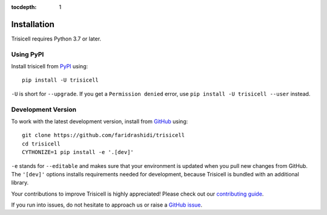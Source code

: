 :tocdepth: 1

.. _installationguide:

Installation
------------

Trisicell requires Python 3.7 or later.

Using PyPI
^^^^^^^^^^

Install trisicell from PyPI_ using::

    pip install -U trisicell

``-U`` is short for ``--upgrade``.
If you get a ``Permission denied`` error, use
``pip install -U trisicell --user`` instead.


Development Version
^^^^^^^^^^^^^^^^^^^

To work with the latest development version, install from GitHub_ using::

    git clone https://github.com/faridrashidi/trisicell
    cd trisicell
    CYTHONIZE=1 pip install -e '.[dev]'

``-e`` stands for ``--editable`` and makes sure that your environment is
updated when you pull new changes from GitHub. The ``'[dev]'`` options
installs requirements needed for development, because Trisicell is bundled
with an additional library.

Your contributions to improve Trisicell is highly appreciated! Please
check out our `contributing guide`_.

If you run into issues, do not hesitate to approach us or raise a
`GitHub issue`_.

.. _PyPI: https://pypi.org/project/trisicell
.. _Github: https://github.com/faridrashidi/trisicell
.. _`Github issue`: https://github.com/faridrashidi/trisicell/issues/new/choose
.. _contributing guide: https://github.com/faridrashidi/trisicell/blob/master/CONTRIBUTING.rst
